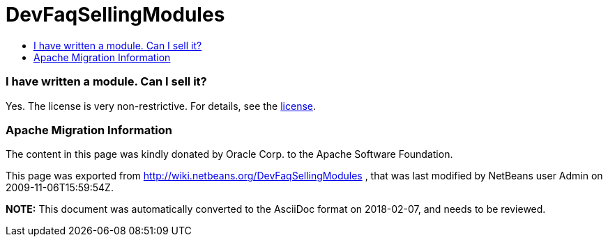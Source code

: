 // 
//     Licensed to the Apache Software Foundation (ASF) under one
//     or more contributor license agreements.  See the NOTICE file
//     distributed with this work for additional information
//     regarding copyright ownership.  The ASF licenses this file
//     to you under the Apache License, Version 2.0 (the
//     "License"); you may not use this file except in compliance
//     with the License.  You may obtain a copy of the License at
// 
//       http://www.apache.org/licenses/LICENSE-2.0
// 
//     Unless required by applicable law or agreed to in writing,
//     software distributed under the License is distributed on an
//     "AS IS" BASIS, WITHOUT WARRANTIES OR CONDITIONS OF ANY
//     KIND, either express or implied.  See the License for the
//     specific language governing permissions and limitations
//     under the License.
//

= DevFaqSellingModules
:jbake-type: wiki
:jbake-tags: wiki, devfaq, needsreview
:jbake-status: published
:keywords: Apache NetBeans wiki DevFaqSellingModules
:description: Apache NetBeans wiki DevFaqSellingModules
:toc: left
:toc-title:
:syntax: true

=== I have written a module. Can I sell it?

Yes.  The license is very non-restrictive.  For details, see the
link:http://www.netbeans.org/about/legal/license.html[license].

=== Apache Migration Information

The content in this page was kindly donated by Oracle Corp. to the
Apache Software Foundation.

This page was exported from link:http://wiki.netbeans.org/DevFaqSellingModules[http://wiki.netbeans.org/DevFaqSellingModules] , 
that was last modified by NetBeans user Admin 
on 2009-11-06T15:59:54Z.


*NOTE:* This document was automatically converted to the AsciiDoc format on 2018-02-07, and needs to be reviewed.
